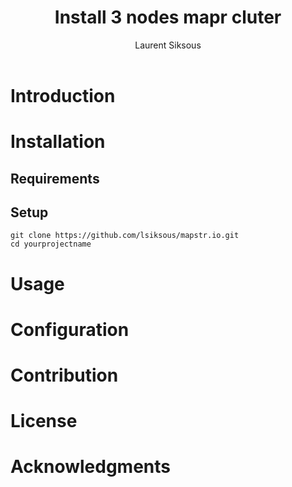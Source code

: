 #+TITLE: Install 3 nodes mapr cluter
#+AUTHOR: Laurent Siksous

* Introduction

* Installation
** Requirements

** Setup

     #+BEGIN_SRC shell
     git clone https://github.com/lsiksous/mapstr.io.git
     cd yourprojectname
     #+END_SRC

* Usage

* Configuration

* Contribution

* License

* Acknowledgments
